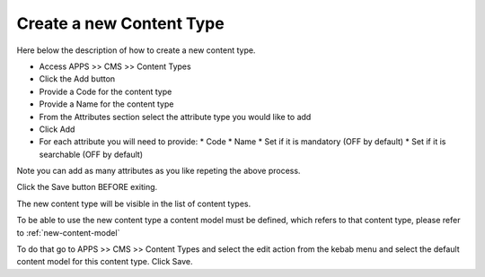 .. _new-content-type:

.. index::
   single: New Content Type

***************************************************
Create a new Content Type
***************************************************

Here below the description of how to create a new content type.

* Access APPS >> CMS >> Content Types
* Click the Add button
* Provide a Code for the content type
* Provide a Name for the content type
* From the Attributes section select the attribute type you would like to add
* Click Add
* For each attribute you will need to provide:
  * Code
  * Name
  * Set if it is mandatory (OFF by default)
  * Set if it is searchable (OFF by default)

Note you can add as many attributes as you like repeting the above process.

.. Note:

Click the Save button BEFORE exiting.

The new content type will be visible in the list of content types.

.. Note:

To be able to use the new content type a content model must be defined, which refers to that content type, please refer to :ref:`new-content-model`

To do that go to APPS >> CMS >> Content Types and select the edit action from the kebab menu and select the default content model for this content type.
Click Save.

